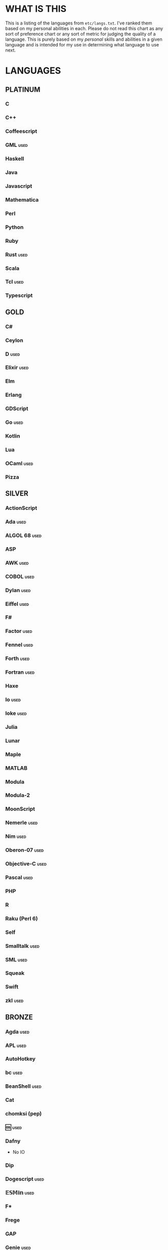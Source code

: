 
* WHAT IS THIS
  This is a listing of the languages from ~etc/langs.txt~. I've ranked
  them based on my personal abilities in each. Please do not read this
  chart as any sort of preference chart or any sort of metric for
  judging the quality of a language. This is purely based on my
  /personal/ skills and abilities in a given language and is intended
  for my use in determining what language to use next.
* LANGUAGES
** PLATINUM
*** C
*** C++
*** Coffeescript
*** GML                                                                :used:
*** Haskell
*** Java
*** Javascript
*** Mathematica
*** Perl
*** Python
*** Ruby
*** Rust                                                               :used:
*** Scala
*** Tcl                                                                :used:
*** Typescript
** GOLD
*** C#
*** Ceylon
*** D                                                                  :used:
*** Elixir                                                             :used:
*** Elm
*** Erlang
*** GDScript
*** Go                                                                 :used:
*** Kotlin
*** Lua
*** OCaml                                                              :used:
*** Pizza
** SILVER
*** ActionScript
*** Ada                                                                :used:
*** ALGOL 68                                                           :used:
*** ASP
*** AWK                                                                :used:
*** COBOL                                                              :used:
*** Dylan                                                              :used:
*** Eiffel                                                             :used:
*** F#
*** Factor                                                             :used:
*** Fennel                                                             :used:
*** Forth                                                              :used:
*** Fortran                                                            :used:
*** Haxe
*** Io                                                                 :used:
*** Ioke                                                               :used:
*** Julia
*** Lunar
*** Maple
*** MATLAB
*** Modula
*** Modula-2
*** MoonScript
*** Nemerle                                                            :used:
*** Nim                                                                :used:
*** Oberon-07                                                          :used:
*** Objective-C                                                        :used:
*** Pascal                                                             :used:
*** PHP
*** R
*** Raku (Perl 6)
*** Self
*** Smalltalk                                                          :used:
*** SML                                                                :used:
*** Squeak
*** Swift
*** zkl                                                                :used:
** BRONZE
*** Agda                                                               :used:
*** APL                                                                :used:
*** AutoHotkey
*** bc                                                                 :used:
*** BeanShell                                                          :used:
*** Cat
*** chomksi (pep)
*** 🆒                                                                 :used:
*** Dafny
    + No IO
*** Dip
*** Dogescript                                                         :used:
*** 𝔼𝕊𝕄𝕚𝕟                                                              :used:
*** F*
*** Frege
*** GAP
*** Genie                                                              :used:
*** Glava                                                              :used:
*** IntercalScript
*** J                                                                  :used:
*** Javagony                                                           :used:
*** Joy                                                                :used:
*** K
*** Kitten
    + 64-bit integers (no bignums)
*** λProlog
*** LaTeX                                                              :used:
*** Leafscript
    + No arrays
    + Doubles only (no bigints)
*** LilyPond                                                           :used:
*** m4                                                                 :used:
*** Make                                                               :used:
*** Picat                                                              :used:
*** Pike                                                               :used:
*** Pikelet
    + No IO
*** Potassco                                                           :used:
*** Prolog                                                             :used:
*** PROMAL
*** Rio
*** Roy                                                                :used:
*** Scratch                                                            :used:
*** sed                                                                :used:
*** SNOBOL                                                             :used:
*** Streem
*** SuperCollider                                                      :used:
*** Vala                                                               :used:
*** Vale
*** Vimscript
*** Wren                                                               :used:
*** Wyvern                                                             :used:
*** XSLT                                                               :used:
** ASSEMBLY
*** CIL                                                                :used:
*** Jasmin                                                             :used:
*** LLVM IR                                                            :used:
*** MASM                                                               :used:
*** NASM                                                               :used:
*** Parrot IR                                                          :used:
*** PASM                                                               :used:
*** WASM
** SHELL
*** Bash
*** Batch                                                              :used:
*** Csh                                                                :used:
*** Dash
*** Fish
*** Jsish
*** Oilshell
*** Scsh
*** Zsh                                                                :used:
** BASIC
*** Chipmunk BASIC
*** Commodore BASIC
*** JustBASIC                                                          :used:
*** Microsoft SmallBasic
*** QBASIC                                                             :used:
*** Quite BASIC
*** TI BASIC
*** VBA                                                                :used:
*** Visual Basic
*** XC=BASIC
** LISP
*** AutoLISP
*** Bel (http://www.paulgraham.com/bel.html)
*** Carp
*** Clojure
*** Common Lisp
*** ELisp                                                              :used:
*** Kernel (Klisp)
*** LFE (Lisp Flavored Erlang)
*** Maclisp
*** NewLISP
*** Racket
*** Scheme
** ESOTERIC
*** *><>                                                               :used:
*** ///                                                                :used:
*** 05AB1E                                                             :used:
*** 1.1                                                                :used:
*** ><>                                                                :used:
*** Anti-Array                                                         :used:
*** Arn (ZippyMagician)
    + Bignum support
*** Aya                                                                :used:
*** Basis
*** Befalse                                                            :used:
*** Befreak
    + No arrays
*** Befunge                                                            :used:
*** Befunk                                                             :used:
*** Brainf**k                                                          :used:
*** Brat
*** Chef                                                               :used:
*** CJam                                                               :used:
*** COMPLEX                                                            :used:
*** Cubix                                                              :used:
*** ed
*** Emoji
*** Emotinomicon
*** Enchilada                                                          :used:
*** Factorio                                                           :used:
*** FALSE                                                              :used:
*** FiM++                                                              :used:
*** Fourier
*** Funciton                                                           :used:
*** Gibberish                                                          :used:
*** Golfscript                                                         :used:
*** GridScript
*** Grocery List                                                       :used:
*** Gwion
    + No IO
*** Hanabi                                                             :used:
*** Hexagony                                                           :used:
*** Japt
*** Javagrid
*** Jelly                                                              :used:
*** Jellyfish
*** JSF**k                                                             :used:
*** Keg
*** Labyrinth                                                          :used:
*** MagiStack                                                          :used:
*** Math++                                                             :used:
*** MATL                                                               :used:
*** minaac
*** Mouse-2002                                                         :used:
*** Noether
*** Orthagonal
*** perchance.org
*** Piet                                                               :used:
*** Piet++
*** Pip                                                                :used:
*** Puzzlescript
*** Pyth                                                               :used:
*** Quark (https://github.com/henrystanley/Quark/)
*** Retina
*** Rockstar
*** Secretary
*** Seriously                                                          :used:
*** Shakespeare                                                        :used:
*** Snowman                                                            :used:
*** Stuck                                                              :used:
*** Taxi                                                               :used:
*** Tome
*** TRANSCRIPT
*** Underload
*** V                                                                  :used:
*** Whitespace                                                         :used:
** UNUSABLE
*** ALF
    The [[https://www.informatik.uni-kiel.de/~mh/systems/ALF/][available implementation]] is 25 years old and, despite my best
    efforts, I cannot get its ~a.out~ format executables to run on my
    machine.
*** Clasp.py
    Is this actually a language or just a library...?
*** Conedy
    See Trajedy.
*** Enterprise
    Could not run due to language-imposed restrictions.
*** INTERCAL
    No.
*** Orthogonal
    Sadly, the only [[http://www.muppetlabs.com/~breadbox/orth/][working interpreter]] I can find was written for a
    compiler from 25 years ago.
*** Skastic
    Looks like a /super/ cool idea, but it's woefully incomplete to
    the point of possibly not even being Turing complete.
*** Trajedy
    Beautiful language, but... no.
*** Unlambda
    Possibly too minimal?
** UNCLASSIFIED
*** Alice
*** Alloy
*** ArkScript
*** ATS
*** Bizubee
*** Brachylog
*** CandleScript
*** Cecil
*** Clean
*** Coconut
*** Container (https://github.com/odddollar/Container-lang)
*** Crystal
*** Delphi
*** E
*** Ė (https://e-dot.io/)
*** EcstasyLang
*** EGL
*** Euler
*** Fancy
*** Fission
*** Gleam
*** Groovy
*** Husk
*** Icon
*** Inca
*** Kobalt (https://github.com/abel0b/kobalt)
*** Lava
*** Logtalk
*** Luna
*** Magpie
*** Monte
*** Nit
*** Oasis
*** Ohm
*** Orc
*** Oxide (https://github.com/tuqqu/oxide-lang)
*** Oz
*** Paperscript
*** Pikt
*** Pony
*** Postscript
*** PPL
*** Processing (https://en.wikipedia.org/wiki/Processing_(programming_language))
*** Quark (https://github.com/quark-lang/quark)
*** Simula
*** Skip
*** Snails
*** SNUSP
*** Squirrel
*** Strema (https://gilmi.gitlab.io/strema/)
*** Sweet.js
*** Teascript
*** XQuery
*** XY
* RESOURCES
** LISTS OF LANGUAGES
  Here are several online resources that I've found to be useful for finding various languages.

  + Esolang
    - https://esolangs.org/wiki/Main_Page
  + What programming languages have been created by PPCG users? - Code
    Golf Meta Stack Exchange
    - https://codegolf.meta.stackexchange.com/questions/6918/what-programming-languages-have-been-created-by-ppcg-users
  + Wikipedia Lists of Programming Languages
    - https://en.wikipedia.org/wiki/Lists_of_programming_languages
  + Github Linguist ~languages.yml~
    - https://github.com/github/linguist/blob/master/lib/linguist/languages.yml
  + 99-bottles-of-beer.net (Archived)
    - https://web.archive.org/web/20180222023404/http://99-bottles-of-beer.net/abc.html
  + List of languages that compile to JS
    - https://github.com/jashkenas/coffeescript/wiki/List-of-languages-that-compile-to-JS
  + Hello world/Text - Rosetta Code
    _ https://rosettacode.org/wiki/Hello_world/Text
** ONLINE INTERPRETERS
   Some online interpreters that are free to use and very handy for tasks like this.

   + TIO.run
     - https://tio.run/
   + Tutorialspoint Codingground
     - https://www.tutorialspoint.com/codingground.htm
   + repl.it
     - https://repl.it/
   + IDEOne
     - https://ideone.com/
